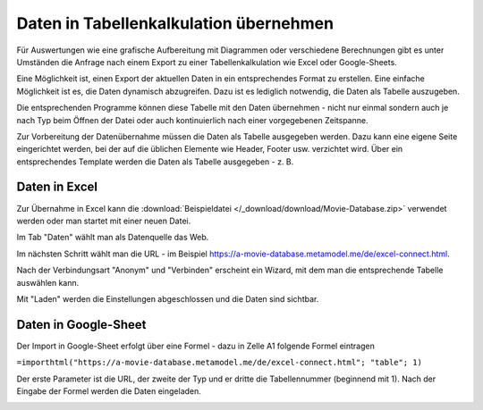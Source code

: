 .. _rst_cookbook_specials_export-excel:

Daten in Tabellenkalkulation übernehmen
=======================================

Für Auswertungen wie eine grafische Aufbereitung mit Diagrammen oder verschiedene Berechnungen gibt es unter Umständen
die Anfrage nach einem Export zu einer Tabellenkalkulation wie Excel oder Google-Sheets.

Eine Möglichkeit ist, einen Export der aktuellen Daten in ein entsprechendes Format zu erstellen. Eine einfache
Möglichkeit ist es, die Daten dynamisch abzugreifen. Dazu ist es lediglich notwendig, die Daten als Tabelle auszugeben.

Die entsprechenden Programme können diese Tabelle mit den Daten übernehmen - nicht nur einmal sondern auch je nach
Typ beim Öffnen der Datei oder auch kontinuierlich nach einer vorgegebenen Zeitspanne.

Zur Vorbereitung der Datenübernahme müssen die Daten als Tabelle ausgegeben werden. Dazu kann eine eigene Seite
eingerichtet werden, bei der auf die üblichen Elemente wie Header, Footer usw. verzichtet wird. Über ein entsprechendes
Template werden die Daten als Tabelle ausgegeben - z. B.

.. code-block:: php
   :linenos:

    <?php
    if (count($this->data)): ?>
        <div class="layout_full">
            <table id="export">
                <thead>
                <tr>
                    <?php foreach ($this->data[0]['attributes'] as $attributeName): ?>
                        <th><?= $attributeName ?></th>
                    <?php endforeach; ?>
                </tr>
                </thead>
                <tbody>
                <?php foreach ($this->data as $arrItem): ?>
                    <tr>
                        <?php foreach ($arrItem['attributes'] as $field => $strName): ?>
                            <td><?= $arrItem['text'][$field] ?></td>
                        <?php endforeach; ?>
                    </tr>
                <?php endforeach; ?>
                </tbody>
            </table>
        </div>
    <?php else : ?>
        <?php $this->block('noItem'); ?>
        <p class="info"><?= $this->noItemsMsg ?></p>
        <?php $this->endblock(); ?>
    <?php endif; ?>


Daten in Excel
--------------

Zur Übernahme in Excel kann die :download:`Beispieldatei </_download/download/Movie-Database.zip>` verwendet werden
oder man startet mit einer neuen Datei.

Im Tab "Daten" wählt man als Datenquelle das Web.

|img_excel-export_01|

Im nächsten Schritt wählt man die URL - im Beispiel https://a-movie-database.metamodel.me/de/excel-connect.html.

|img_excel-export_02|

Nach der Verbindungsart "Anonym" und "Verbinden" erscheint ein Wizard, mit dem man die entsprechende Tabelle auswählen
kann.

|img_excel-export_03|

Mit "Laden" werden die Einstellungen abgeschlossen und die Daten sind sichtbar.

|img_excel-export_04|


Daten in Google-Sheet
---------------------

Der Import in Google-Sheet erfolgt über eine Formel - dazu in Zelle A1 folgende Formel eintragen

``=importhtml("https://a-movie-database.metamodel.me/de/excel-connect.html"; "table"; 1)``

Der erste Parameter ist die URL, der zweite der Typ und er dritte die Tabellennummer (beginnend mit 1). Nach der Eingabe
der Formel werden die Daten eingeladen.

|img_google-sheet_01|


.. |img_excel-export_01| image:: /_img/screenshots/specials/excel-export_01.jpg
.. |img_excel-export_02| image:: /_img/screenshots/specials/excel-export_02.jpg
.. |img_excel-export_03| image:: /_img/screenshots/specials/excel-export_03.jpg
.. |img_excel-export_04| image:: /_img/screenshots/specials/excel-export_04.jpg
.. |img_google-sheet_01| image:: /_img/screenshots/specials/google-sheet_01.jpg
